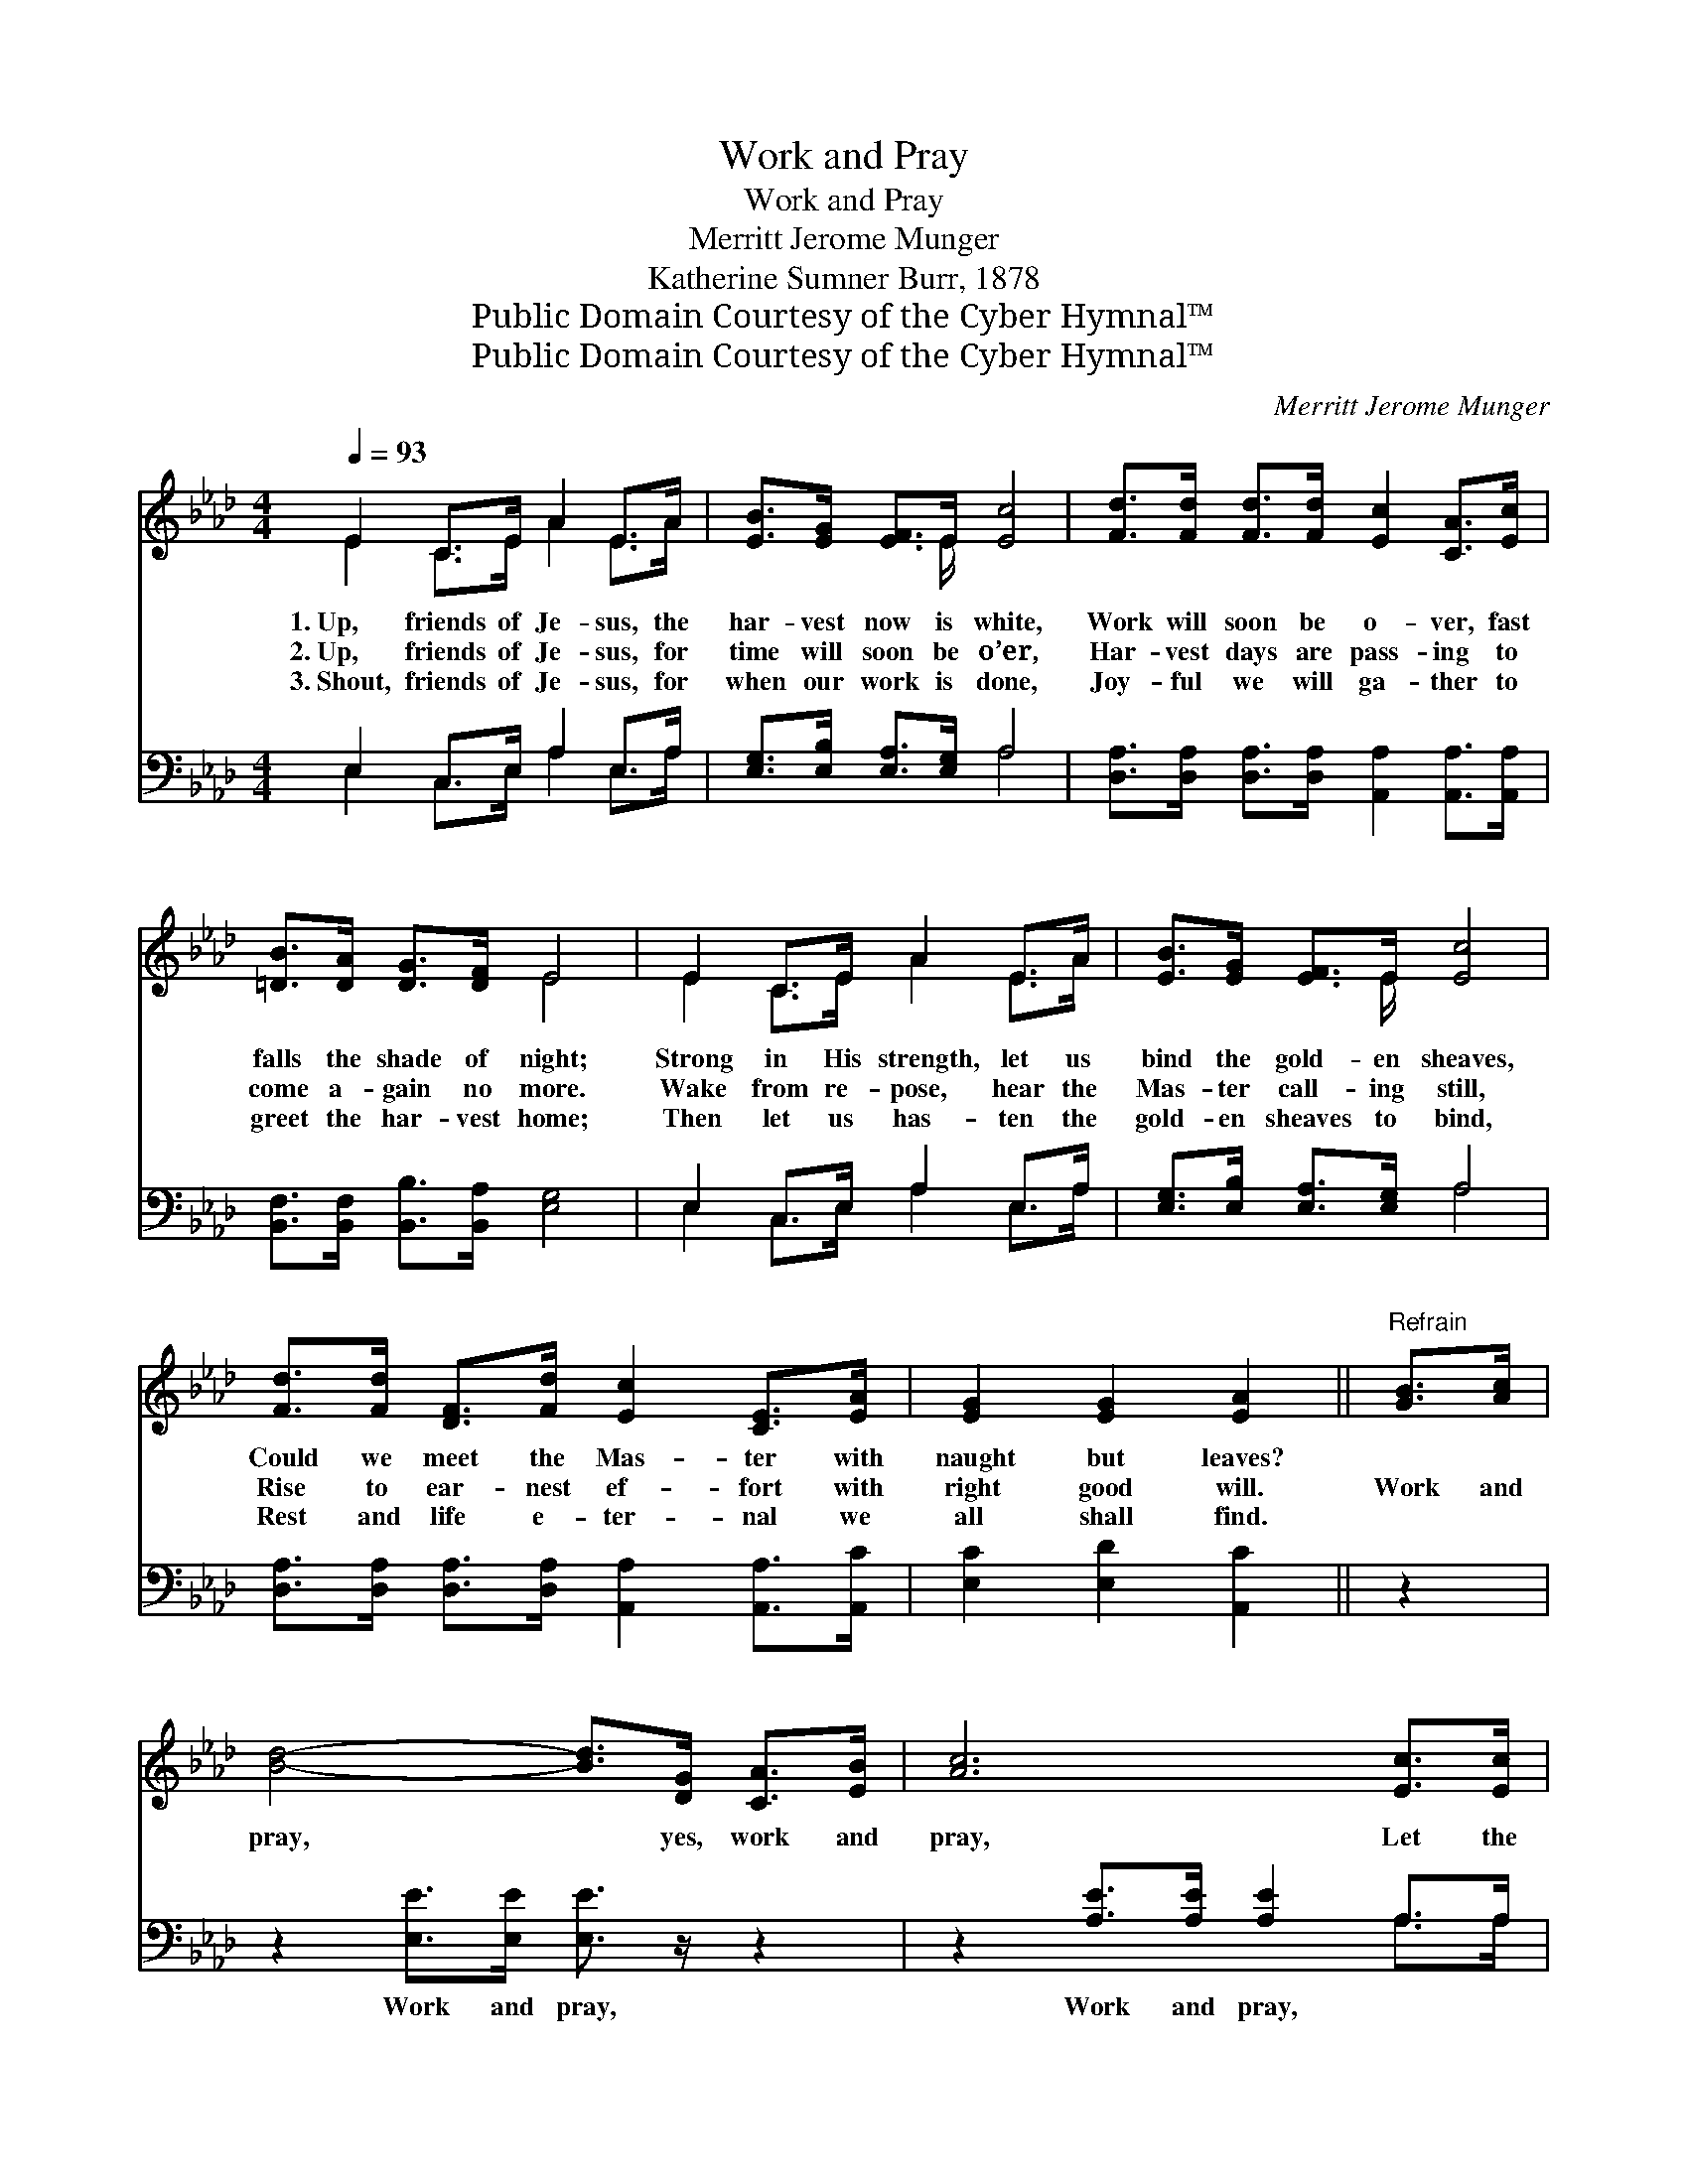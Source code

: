 X:1
T:Work and Pray
T:Work and Pray
T:Merritt Jerome Munger
T:Katherine Sumner Burr, 1878
T:Public Domain Courtesy of the Cyber Hymnal™
T:Public Domain Courtesy of the Cyber Hymnal™
C:Merritt Jerome Munger
Z:Public Domain
Z:Courtesy of the Cyber Hymnal™
%%score ( 1 2 ) ( 3 4 )
L:1/8
Q:1/4=93
M:4/4
K:Ab
V:1 treble 
V:2 treble 
V:3 bass 
V:4 bass 
V:1
 E2 C>E A2 E>A | [EB]>[EG] [EF]>E [Ec]4 | [Fd]>[Fd] [Fd]>[Fd] [Ec]2 [CA]>[Ec] | %3
w: 1.~Up, friends of Je- sus, the|har- vest now is white,|Work will soon be o- ver, fast|
w: 2.~Up, friends of Je- sus, for|time will soon be o’er,|Har- vest days are pass- ing to|
w: 3.~Shout, friends of Je- sus, for|when our work is done,|Joy- ful we will ga- ther to|
 [=DB]>[DA] [DG]>[DF] E4 | E2 C>E A2 E>A | [EB]>[EG] [EF]>E [Ec]4 | %6
w: falls the shade of night;|Strong in His strength, let us|bind the gold- en sheaves,|
w: come a- gain no more.|Wake from re- pose, hear the|Mas- ter call- ing still,|
w: greet the har- vest home;|Then let us has- ten the|gold- en sheaves to bind,|
 [Fd]>[Fd] [DF]>[Fd] [Ec]2 [CE]>[EA] | [EG]2 [EG]2 [EA]2 ||"^Refrain" [GB]>[Ac] | %9
w: Could we meet the Mas- ter with|naught but leaves?||
w: Rise to ear- nest ef- fort with|right good will.|Work and|
w: Rest and life e- ter- nal we|all shall find.||
 [Bd]4- [Bd]>[DG] [CA]>[EB] | [Ac]6 [Ec]>[Ec] | [Ed]2 [Ec]2 (c>B) (B>c) | B6 [CA]>[DB] | %13
w: ||||
w: pray, * yes, work and|pray, Let the|watch- word pass * a- *|long, Work and|
w: ||||
 [Ec]4- [Ec]>[DB] [CA]>[Ec] | [Fd]6 [Fd]>[Fd] | [Ec]2 [EA]2 [EA]2 [DG]2 | [CA]6 z2 |] %17
w: ||||
w: pray, * now while ’tis|day, Come and|join our hap- py|throng.|
w: ||||
V:2
 E2 C>E A2 E>A | x7/2 E/ x4 | x8 | x4 E4 | E2 C>E A2 E>A | x7/2 E/ x4 | x8 | x6 || x2 | x8 | x8 | %11
 x4 =D2 D2 | (E4- ED) x2 | x8 | x8 | x8 | x8 |] %17
V:3
 E,2 C,>E, A,2 E,>A, | [E,G,]>[E,B,] [E,A,]>[E,G,] A,4 | %2
w: ~ ~ ~ ~ ~ ~|~ ~ ~ ~ ~|
 [D,A,]>[D,A,] [D,A,]>[D,A,] [A,,A,]2 [A,,A,]>[A,,A,] | [B,,F,]>[B,,F,] [B,,B,]>[B,,A,] [E,G,]4 | %4
w: ~ ~ ~ ~ ~ ~ ~|~ ~ ~ ~ ~|
 E,2 C,>E, A,2 E,>A, | [E,G,]>[E,B,] [E,A,]>[E,G,] A,4 | %6
w: ~ ~ ~ ~ ~ ~|~ ~ ~ ~ ~|
 [D,A,]>[D,A,] [D,A,]>[D,A,] [A,,A,]2 [A,,A,]>[A,,C] | [E,C]2 [E,D]2 [A,,C]2 || z2 | %9
w: ~ ~ ~ ~ ~ ~ ~|~ ~ ~||
 z2 [E,E]>[E,E] [E,E]3/2 z/ z2 | z2 [A,E]>[A,E] [A,E]2 A,>A, | [G,B,]2 A,2 [F,B,]2 (B,>A,) | %12
w: Work and pray,|Work and pray, ~ ~|~ ~ ~ ~ *|
 [E,G,]6 z2 | z2 [A,,A,]>[A,,A,] [A,,A,]3/2 z/ z2 | z2 [D,A,]>[D,A,] [D,A,]2 [D,A,]>[D,A,] | %15
w: ~|Work and pray,|While ’tis day, * *|
 [E,A,]2 [E,C]2 [E,C]2 [E,B,]2 | [A,,A,]6 z2 |] %17
w: ||
V:4
 E,2 C,>E, A,2 E,>A, | x4 A,4 | x8 | x8 | E,2 C,>E, A,2 E,>A, | x4 A,4 | x8 | x6 || x2 | x8 | %10
 x6 A,>A, | x2 A,2 B,,2 x2 | x8 | x8 | x8 | x8 | x8 |] %17

